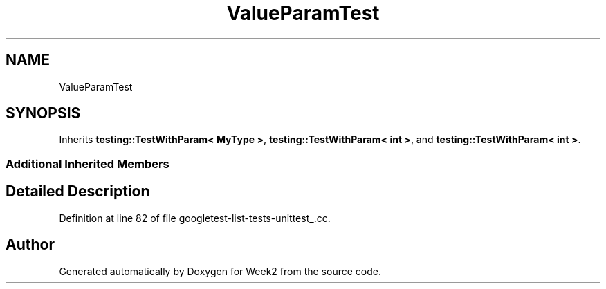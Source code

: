 .TH "ValueParamTest" 3 "Tue Sep 12 2023" "Week2" \" -*- nroff -*-
.ad l
.nh
.SH NAME
ValueParamTest
.SH SYNOPSIS
.br
.PP
.PP
Inherits \fBtesting::TestWithParam< MyType >\fP, \fBtesting::TestWithParam< int >\fP, and \fBtesting::TestWithParam< int >\fP\&.
.SS "Additional Inherited Members"
.SH "Detailed Description"
.PP 
Definition at line 82 of file googletest\-list\-tests\-unittest_\&.cc\&.

.SH "Author"
.PP 
Generated automatically by Doxygen for Week2 from the source code\&.
